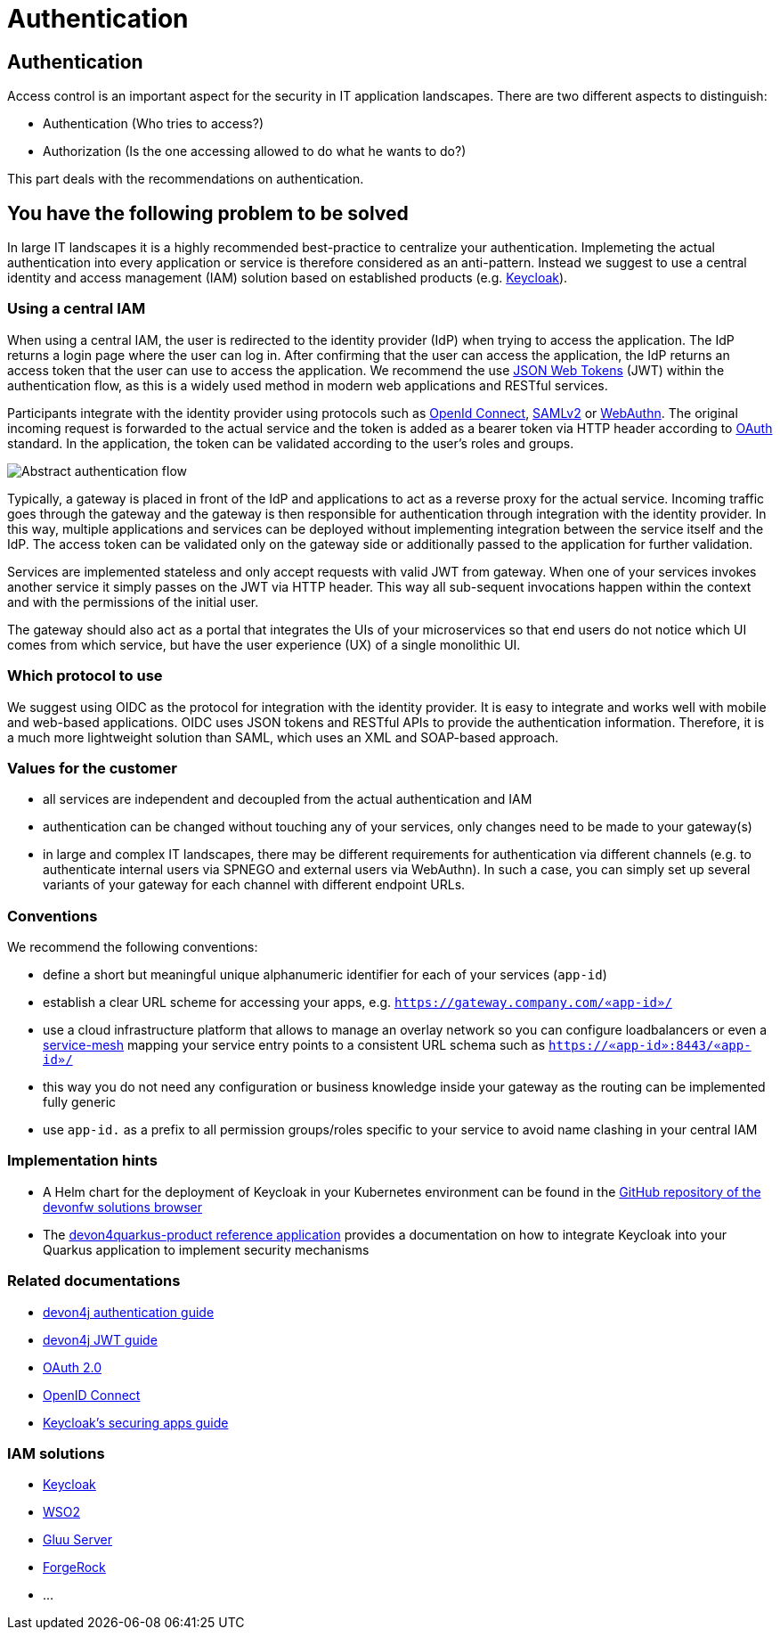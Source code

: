 //Category=Security;Authentication
//Product=Keycloak;WSO2;Gluu;ForgeRock
//Standard=OAuth;OIDC;JWT;SAML;WebAuthn
//Maturity level=Complete

= Authentication

== Authentication

Access control is an important aspect for the security in IT application landscapes. There are two different aspects to distinguish:

* Authentication (Who tries to access?)
* Authorization (Is the one accessing allowed to do what he wants to do?)

This part deals with the recommendations on authentication.

== You have the following problem to be solved
In large IT landscapes it is a highly recommended best-practice to centralize your authentication. Implemeting the actual authentication into every application or service is therefore considered as an anti-pattern. Instead we suggest to use a central identity and access management (IAM) solution based on established products (e.g. https://www.keycloak.org/[Keycloak]).

=== Using a central IAM
When using a central IAM, the user is redirected to the identity provider (IdP) when trying to access the application. The IdP returns a login page where the user can log in. After confirming that the user can access the application, the IdP returns an access token that the user can use to access the application. We recommend the use https://jwt.io/[JSON Web Tokens] (JWT) within the authentication flow, as this is a widely used method in modern web applications and RESTful services.

Participants integrate with the identity provider using protocols such as https://openid.net/connect/[OpenId Connect], https://docs.oasis-open.org/security/saml/Post2.0/sstc-saml-tech-overview-2.0.html[SAMLv2] or https://webauthn.io/[WebAuthn]. The original incoming request is forwarded to the actual service and the token is added as a bearer token via HTTP header according to https://oauth.net/[OAuth] standard. In the application, the token can be validated according to the user's roles and groups.

image::authentication_flow.png[Abstract authentication flow]

Typically, a gateway is placed in front of the IdP and applications to act as a reverse proxy for the actual service. Incoming traffic goes through the gateway and the gateway is then responsible for authentication through integration with the identity provider. In this way, multiple applications and services can be deployed without implementing integration between the service itself and the IdP. The access token can be validated only on the gateway side or additionally passed to the application for further validation.

Services are implemented stateless and only accept requests with valid JWT from gateway. When one of your services invokes another service it simply passes on the JWT via HTTP header. This way all sub-sequent invocations happen within the context and with the permissions of the initial user.

The gateway should also act as a portal that integrates the UIs of your microservices so that end users do not notice which UI comes from which service, but have the user experience (UX) of a single monolithic UI.

=== Which protocol to use
We suggest using OIDC as the protocol for integration with the identity provider. It is easy to integrate and works well with mobile and web-based applications. OIDC uses JSON tokens and RESTful APIs to provide the authentication information. Therefore, it is a much more lightweight solution than SAML, which uses an XML and SOAP-based approach.

=== Values for the customer
* all services are independent and decoupled from the actual authentication and IAM
* authentication can be changed without touching any of your services, only changes need to be made to your gateway(s)
* in large and complex IT landscapes, there may be different requirements for authentication via different channels (e.g. to authenticate internal users via SPNEGO and external users via WebAuthn). In such a case, you can simply set up several variants of your gateway for each channel with different endpoint URLs.

=== Conventions

We recommend the following conventions:

* define a short but meaningful unique alphanumeric identifier for each of your services (`app-id`)
* establish a clear URL scheme for accessing your apps, e.g. `https://gateway.company.com/«app-id»/`
* use a cloud infrastructure platform that allows to manage an overlay network so you can configure loadbalancers or even a https://platform9.com/blog/kubernetes-service-mesh-a-comparison-of-istio-linkerd-and-consul/[service-mesh] mapping your service entry points to a consistent URL schema such as `https://«app-id»:8443/«app-id»/`
* this way you do not need any configuration or business knowledge inside your gateway as the routing can be implemented fully generic
* use `app-id.` as a prefix to all permission groups/roles specific to your service to avoid name clashing in your central IAM

=== Implementation hints
* A Helm chart for the deployment of Keycloak in your Kubernetes environment can be found in the https://github.com/devonfw/solutions/blob/master/solutions/security_authentication/helm[GitHub repository of the devonfw solutions browser]
* The https://github.com/devonfw-sample/devon4quarkus-reference/tree/master/documentation[devon4quarkus-product reference application] provides a documentation on how to integrate Keycloak into your Quarkus application to implement security mechanisms

=== Related documentations

* https://github.com/devonfw/devon4j/blob/master/documentation/guide-access-control.asciidoc#authentication[devon4j authentication guide]
* https://github.com/devonfw/devon4j/blob/master/documentation/guide-jwt.asciidoc[devon4j JWT guide]
* https://oauth.net/2/[OAuth 2.0]
* https://openid.net/connect/[OpenID Connect]
* https://www.keycloak.org/docs/latest/securing_apps/[Keycloak's securing apps guide]



=== IAM solutions

* https://www.keycloak.org/[Keycloak]
* https://is.docs.wso2.com/en/latest/[WSO2]
* https://gluu.org/[Gluu Server]
* https://backstage.forgerock.com/docs/[ForgeRock]
* ...
